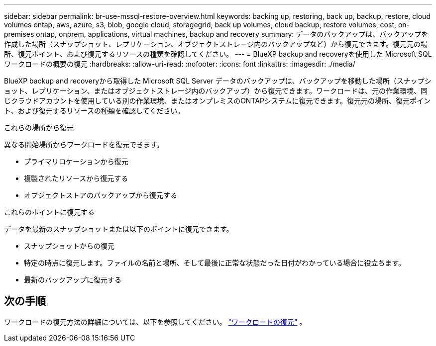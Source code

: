 ---
sidebar: sidebar 
permalink: br-use-mssql-restore-overview.html 
keywords: backing up, restoring, back up, backup, restore, cloud volumes ontap, aws, azure, s3, blob, google cloud, storagegrid, back up volumes, cloud backup, restore volumes, cost, on-premises ontap, onprem, applications, virtual machines, backup and recovery 
summary: データのバックアップは、バックアップを作成した場所（スナップショット、レプリケーション、オブジェクトストレージ内のバックアップなど）から復元できます。復元元の場所、復元ポイント、および復元するリソースの種類を確認してください。 
---
= BlueXP backup and recoveryを使用した Microsoft SQL ワークロードの概要の復元
:hardbreaks:
:allow-uri-read: 
:nofooter: 
:icons: font
:linkattrs: 
:imagesdir: ./media/


[role="lead"]
BlueXP backup and recoveryから取得した Microsoft SQL Server データのバックアップは、バックアップを移動した場所（スナップショット、レプリケーション、またはオブジェクトストレージ内のバックアップ）から復元できます。ワークロードは、元の作業環境、同じクラウドアカウントを使用している別の作業環境、またはオンプレミスのONTAPシステムに復元できます。復元元の場所、復元ポイント、および復元するリソースの種類を確認してください。

.これらの場所から復元
異なる開始場所からワークロードを復元できます。

* プライマリロケーションから復元
* 複製されたリソースから復元する
* オブジェクトストアのバックアップから復元する


.これらのポイントに復元する
データを最新のスナップショットまたは以下のポイントに復元できます。

* スナップショットからの復元
* 特定の時点に復元します。ファイルの名前と場所、そして最後に正常な状態だった日付がわかっている場合に役立ちます。
* 最新のバックアップに復元する




== 次の手順

ワークロードの復元方法の詳細については、以下を参照してください。 link:br-use-mssql-restore.html["ワークロードの復元"] 。
